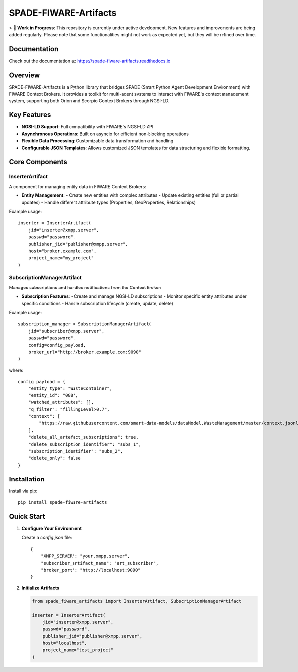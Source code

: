 SPADE-FIWARE-Artifacts
=======================

> 🚧 **Work in Progress**: This repository is currently under active development. New features and improvements are being added regularly. Please note that some functionalities might not work as expected yet, but they will be refined over time.

Documentation
-------------
Check out the  documentation at: https://spade-fiware-artifacts.readthedocs.io

.. image:: https://readthedocs.org/projects/spade-fiware-artifacts/badge/?version=latest
    :target: https://spade-fiware-artifacts.readthedocs.io/en/latest/?badge=latest
    :alt: Documentation Status

.. image:: https://img.shields.io/github/actions/workflow/status/sosanzma/spade-fiware-artifacts/python-app.yml
    :target: https://github.com/sosanzma/spade-fiware-artifacts/actions
    :alt: Build Status

.. image:: https://coveralls.io/repos/github/sosanzma/SPADE-FIWARE-Artifacts/badge.svg
    :target: https://coveralls.io/github/sosanzma/SPADE-FIWARE-Artifacts

.. image:: https://img.shields.io/pypi/v/spade-fiware-artifacts
    :target: https://pypi.org/project/spade-fiware-artifacts/
    :alt: PyPI Version

Overview
--------

SPADE-FIWARE-Artifacts is a Python library that bridges SPADE (Smart Python Agent Development Environment) with FIWARE Context Brokers. It provides a toolkit for multi-agent systems to interact with FIWARE's context management system, supporting both Orion and Scorpio Context Brokers through NGSI-LD.

Key Features
------------

- **NGSI-LD Support**: Full compatibility with FIWARE's NGSI-LD API
- **Asynchronous Operations**: Built on asyncio for efficient non-blocking operations
- **Flexible Data Processing**: Customizable data transformation and handling
- **Configurable JSON Templates**: Allows customized JSON templates for data structuring and flexible formatting.

Core Components
---------------

InserterArtifact
~~~~~~~~~~~~~~~~

A component for managing entity data in FIWARE Context Brokers:

- **Entity Management**:
  - Create new entities with complex attributes
  - Update existing entities (full or partial updates)
  - Handle different attribute types (Properties, GeoProperties, Relationships)

Example usage::

    inserter = InserterArtifact(
        jid="inserter@xmpp.server",
        passwd="password",
        publisher_jid="publisher@xmpp.server",
        host="broker.example.com",
        project_name="my_project"
    )

SubscriptionManagerArtifact
~~~~~~~~~~~~~~~~~~~~~~~~~~~

Manages subscriptions and handles notifications from the Context Broker:

- **Subscription Features**:
  - Create and manage NGSI-LD subscriptions
  - Monitor specific entity attributes under specific conditions
  - Handle subscription lifecycle (create, update, delete)

Example usage::

    subscription_manager = SubscriptionManagerArtifact(
        jid="subscriber@xmpp.server",
        passwd="password",
        config=config_payload,
        broker_url="http://broker.example.com:9090"
    )

where::

    config_payload = {
        "entity_type": "WasteContainer",
        "entity_id": "088",
        "watched_attributes": [],
        "q_filter": "fillingLevel>0.7",
        "context": [
            "https://raw.githubusercontent.com/smart-data-models/dataModel.WasteManagement/master/context.jsonld"
        ],
        "delete_all_artefact_subscriptions": true,
        "delete_subscription_identifier": "subs_1",
        "subscription_identifier": "subs_2",
        "delete_only": false
    }

Installation
------------

Install via pip::

    pip install spade-fiware-artifacts

Quick Start
-----------

1. **Configure Your Environment**

   Create a `config.json` file::

       {
           "XMPP_SERVER": "your.xmpp.server",
           "subscriber_artifact_name": "art_subscriber",
           "broker_port": "http://localhost:9090"
       }

2. **Initialize Artifacts**

   .. code-block:: python

       from spade_fiware_artifacts import InserterArtifact, SubscriptionManagerArtifact

       inserter = InserterArtifact(
           jid="inserter@xmpp.server",
           passwd="password",
           publisher_jid="publisher@xmpp.server",
           host="localhost",
           project_name="test_project"
       )
